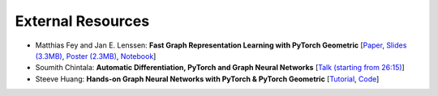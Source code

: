External Resources
==================

* Matthias Fey and Jan E. Lenssen: **Fast Graph Representation Learning with PyTorch Geometric** [`Paper <https://arxiv.org/abs/1903.02428>`_, `Slides (3.3MB) <http://rusty1s.github.io/pyg_slides.pdf>`_, `Poster (2.3MB) <http://rusty1s.github.io/pyg_poster.pdf>`_, `Notebook <http://htmlpreview.github.io/?https://github.com/rusty1s/rusty1s.github.io/blob/master/pyg_notebook.html>`_]

* Soumith Chintala: **Automatic Differentiation, PyTorch and Graph Neural Networks** [`Talk (starting from 26:15) <http://www.ipam.ucla.edu/abstract/?tid=15592&pcode=GLWS4>`_]

* Steeve Huang: **Hands-on Graph Neural Networks with PyTorch & PyTorch Geometric** [`Tutorial <https://towardsdatascience.com/hands-on-graph-neural-networks-with-pytorch-pytorch-geometric-359487e221a8>`_, `Code <https://github.com/khuangaf/Pytorch-Geometric-YooChoose>`_]
